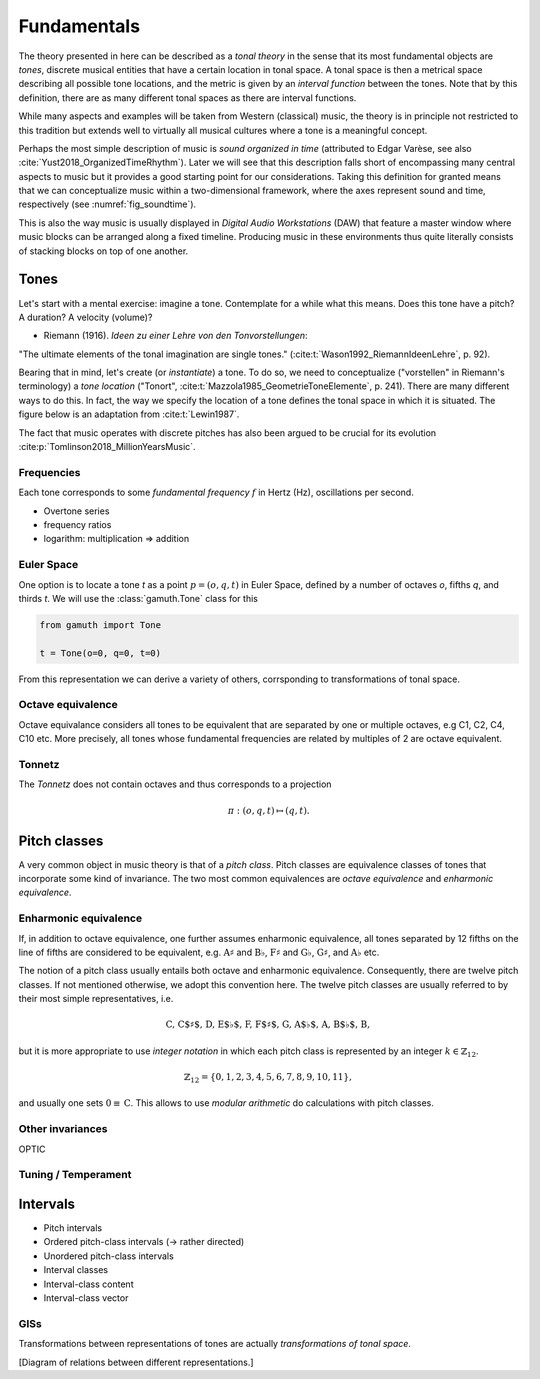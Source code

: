 Fundamentals
============

The theory presented in here can be described as a *tonal theory* in the sense 
that its most fundamental objects are *tones*, discrete musical entities that have
a certain location in tonal space. 
A tonal space is then a metrical space describing all possible tone locations,
and the metric is given by an *interval function* between the tones. Note that by this definition,
there are as many different tonal spaces as there are interval functions.

While many aspects and examples will be taken 
from Western (classical) music, the theory is in principle not restricted to this 
tradition but extends well to virtually all musical cultures where a tone is a meaningful concept.

Perhaps the most simple description of music is *sound organized in time* (attributed to 
Edgar Varèse, see also :cite:`Yust2018_OrganizedTimeRhythm`). 
Later we will see that this description falls short of encompassing many central aspects to music
but it provides a good starting point for our considerations. Taking this definition for granted
means that we can conceptualize music within a two-dimensional framework, where the axes 
represent sound and time, respectively (see :numref:`fig_soundtime`).

.. _fig_soundtime:

.. tikz:: Two-dimensional depiction of music: music as sound organized in time. 

   \draw[thick,->,>=stealth] (-0.3,0) -- (8,0) node[midway,below] {Time};
   \draw[thick,->,>=stealth] (0,-0.3) -- (0,3) node[midway,above,sloped] {Sound};

This is also the way music is usually displayed in *Digital Audio Workstations* (DAW) that feature
a master window where music blocks can be arranged along a fixed timeline. Producing music in 
these environments thus quite literally consists of stacking blocks on top of one another. 

Tones
-----

Let's start with a mental exercise: imagine a tone.
Contemplate for a while what this means.
Does this tone have a pitch? A duration? A velocity (volume)?

* Riemann (1916). *Ideen zu einer Lehre von den Tonvorstellungen*:

"The ultimate elements of the tonal imagination are single tones."
(:cite:t:`Wason1992_RiemannIdeenLehre`, p. 92).

Bearing that in mind, let's create (or *instantiate*) a tone. To do so, we need to 
conceptualize ("vorstellen" in Riemann's terminology) a *tone location* 
("Tonort", :cite:t:`Mazzola1985_GeometrieToneElemente`, p. 241).
There are many different ways to do this. In fact, the way we specify the location of a tone 
defines the tonal space in which it is situated. 
The figure below is an adaptation from :cite:t:`Lewin1987`.

.. tikz:: Two abstract tones :math:`s` and :math:`t`, and the interval :math:`i` between them.

   \node[circle,fill,inner sep=0pt,minimum size=5pt,label={below: $s$}] (s) at (0,0) [below] {};
   \node[circle,fill,inner sep=0pt,minimum size=5pt,label={below: $t$}] (t) at (4,1.5) {};
   \draw[thick,->,-stealth,shorten <=2pt, shorten >=2pt] (s) -- (t) node[midway,below,sloped] {$i$};

The fact that music operates with discrete pitches has also been argued to be crucial for its 
evolution :cite:p:`Tomlinson2018_MillionYearsMusic`.

Frequencies
~~~~~~~~~~~

Each tone corresponds to some *fundamental frequency* :math:`f` in Hertz (Hz),
oscillations per second.

- Overtone series
- frequency ratios 
- logarithm: multiplication => addition

Euler Space 
~~~~~~~~~~~

One option is to locate a tone `t` as a point :math:`p=(o, q, t)` in Euler Space, defined by
a number of octaves `o`, fifths `q`, and thirds `t`. We will use the :class:`gamuth.Tone`
class for this

.. code-block:: python

   from gamuth import Tone

   t = Tone(o=0, q=0, t=0)

From this representation we can derive a variety of others, corrsponding to transformations of 
tonal space.

Octave equivalence
~~~~~~~~~~~~~~~~~~

Octave equivalance considers all tones to be equivalent that are separated by one or
multiple octaves, e.g C1, C2, C4, C10 etc. More precisely, all tones whose fundamental frequencies
are related by multiples of 2 are octave equivalent.

Tonnetz
~~~~~~~

The *Tonnetz* does not contain octaves and thus corresponds to a projection 

.. math::
   
   \pi: (o, q, t) \mapsto (q, t).

Pitch classes
-------------

A very common object in music theory is that of a *pitch class*. Pitch classes
are equivalence classes of tones that incorporate some kind of invariance.
The two most common equivalences are *octave equivalence* and *enharmonic equivalence*.


Enharmonic equivalence
~~~~~~~~~~~~~~~~~~~~~~

If, in addition to octave equivalence, one further assumes enharmonic equivalence, 
all tones separated by 12 fifths on the line of fifths
are considered to be equivalent, e.g. :math:`\text{A}\sharp` and :math:`\text{B}\flat`, 
:math:`\text{F}\sharp` and :math:`\text{G}\flat`, :math:`\text{G}\sharp`, and :math:`\text{A}\flat` etc.

The notion of a pitch class usually entails both octave and enharmonic equivalence.
Consequently, there are twelve pitch classes. If not mentioned otherwise, we adopt this convention here.
The twelve pitch classes are usually referred to by their most simple representatives, i.e.

.. math::
   \text{C, C$\sharp$, D, E$\flat$, F, F$\sharp$, G, A$\flat$, A, B$\flat$, B},

but it is more appropriate to use *integer notation* in which each pitch class is represented
by an integer :math:`k \in \mathbb{Z}_{12}`.

.. math::
   \mathbb{Z}_{12}=\{0, 1, 2, 3, 4, 5, 6, 7, 8, 9, 10, 11\},

and usually one sets :math:`0\equiv \text{C}`. This allows to use *modular arithmetic*
do calculations with pitch classes.

.. only:: html

   In standard music notation, this would be rendered as 

   .. lily::
      :noedge:
      :nofooter:
      :audio:

      \version "2.20.0"
      \header {
      }
      \score {
      <<
         \new Staff \relative c' {
         \tempo 4 = 120
            c4 cis d ees e f fis g aes a bes b
      }
      >>
      }

Other invariances
~~~~~~~~~~~~~~~~~

OPTIC

Tuning / Temperament
~~~~~~~~~~~~~~~~~~~~~~~

.. _Intervals:

Intervals
---------

- Pitch intervals
- Ordered pitch-class intervals (-> rather directed)
- Unordered pitch-class intervals
- Interval classes
- Interval-class content
- Interval-class vector

.. _sec_gis:

GISs
~~~~

Transformations between representations of tones are actually *transformations of tonal space*.

[Diagram of relations between different representations.]